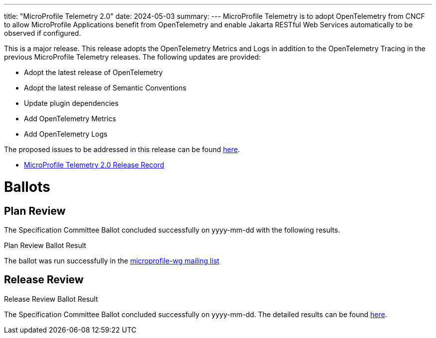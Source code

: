 ---
title: "MicroProfile Telemetry 2.0"
date: 2024-05-03
summary: 
---
MicroProfile Telemetry is to adopt OpenTelemetry from CNCF to allow MicroProfile Applications benefit from OpenTelemetry and enable Jakarta RESTful Web Services automatically to be observed if configured.

This is a major release. This release adopts the OpenTelemetry Metrics and Logs in addition to the OpenTelemetry Tracing in the previous MicroProfile Telemetry releases.
The following updates are provided:

* Adopt the latest release of OpenTelemetry 
* Adopt the latest release of Semantic Conventions 
* Update plugin dependencies 
* Add OpenTelemetry Metrics
* Add OpenTelemetry Logs

The proposed issues to be addressed in this release can be found https://github.com/eclipse/microprofile-telemetry/milestone/2[here].

* https://projects.eclipse.org/projects/technology.microprofile/releases/telemetry-2.0[MicroProfile Telemetry 2.0 Release Record]

# Ballots

== Plan Review

The Specification Committee Ballot concluded successfully on yyyy-mm-dd with the following results.

.Plan Review Ballot Result

The ballot was run successfully in the https://www.eclipse.org/lists/microprofile-wg/msgxxxx.html[microprofile-wg mailing list]

== Release Review
.Release Review Ballot Result

The Specification Committee Ballot concluded successfully on yyyy-mm-dd. The detailed results can be found https://www.eclipse.org/lists/microprofile-wg/msgxxxx.html[here].